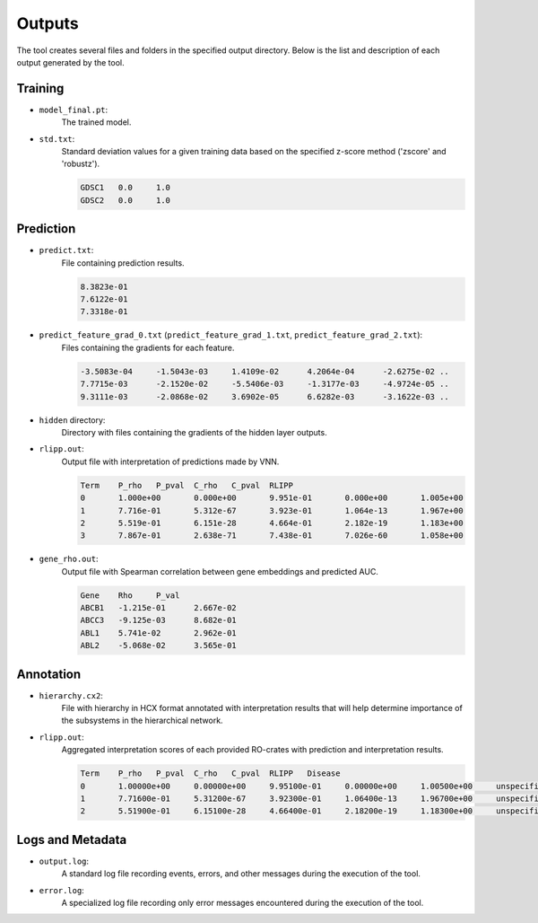 ========
Outputs
========

The tool creates several files and folders in the specified output directory.
Below is the list and description of each output generated by the tool.

Training
---------

- ``model_final.pt``:
    The trained model.

- ``std.txt``:
    Standard deviation values for a given training data based on the specified z-score method ('zscore' and 'robustz').

    .. code-block::

        GDSC1	0.0	1.0
        GDSC2	0.0	1.0


Prediction
-----------

- ``predict.txt``:
    File containing prediction results.

    .. code-block::

        8.3823e-01
        7.6122e-01
        7.3318e-01

- ``predict_feature_grad_0.txt`` (``predict_feature_grad_1.txt``, ``predict_feature_grad_2.txt``):
    Files containing the gradients for each feature.

    .. code-block::

        -3.5083e-04	-1.5043e-03	1.4109e-02	4.2064e-04	-2.6275e-02 ..
        7.7715e-03	-2.1520e-02	-5.5406e-03	-1.3177e-03	-4.9724e-05 ..
        9.3111e-03	-2.0868e-02	3.6902e-05	6.6282e-03	-3.1622e-03 ..

- ``hidden`` directory:
    Directory with files containing the gradients of the hidden layer outputs.

- ``rlipp.out``:
    Output file with interpretation of predictions made by VNN.

    .. code-block::

        Term	P_rho	P_pval	C_rho	C_pval	RLIPP
        0	1.000e+00	0.000e+00	9.951e-01	0.000e+00	1.005e+00
        1	7.716e-01	5.312e-67	3.923e-01	1.064e-13	1.967e+00
        2	5.519e-01	6.151e-28	4.664e-01	2.182e-19	1.183e+00
        3	7.867e-01	2.638e-71	7.438e-01	7.026e-60	1.058e+00

- ``gene_rho.out``:
    Output file with Spearman correlation between gene embeddings and predicted AUC.

    .. code-block::

        Gene	Rho	P_val
        ABCB1	-1.215e-01	2.667e-02
        ABCC3	-9.125e-03	8.682e-01
        ABL1	5.741e-02	2.962e-01
        ABL2	-5.068e-02	3.565e-01

Annotation
-----------

- ``hierarchy.cx2``:
    File with hierarchy in HCX format annotated with interpretation results that will help determine importance of
    the subsystems in the hierarchical network.

- ``rlipp.out``:
    Aggregated interpretation scores of each provided RO-crates with prediction and interpretation results.

    .. code-block::

        Term	P_rho	P_pval	C_rho	C_pval	RLIPP	Disease
        0	1.00000e+00	0.00000e+00	9.95100e-01	0.00000e+00	1.00500e+00	unspecified
        1	7.71600e-01	5.31200e-67	3.92300e-01	1.06400e-13	1.96700e+00	unspecified
        2	5.51900e-01	6.15100e-28	4.66400e-01	2.18200e-19	1.18300e+00	unspecified

Logs and Metadata
-----------------

- ``output.log``:
    A standard log file recording events, errors, and other messages during the execution of the tool.

- ``error.log``:
    A specialized log file recording only error messages encountered during the execution of the tool.

